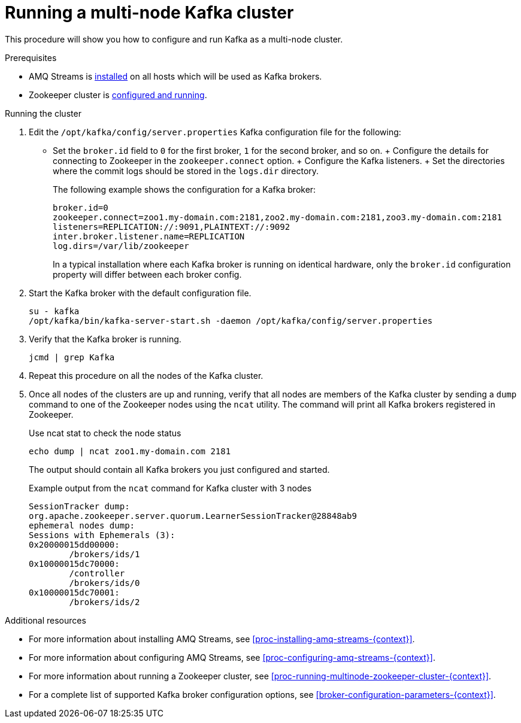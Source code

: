 // Module included in the following assemblies:
//
// assembly-configuring-kafka.adoc

[id='proc-running-multinode-kafka-cluster-{context}']

= Running a multi-node Kafka cluster

This procedure will show you how to configure and run Kafka as a multi-node cluster.

.Prerequisites

* AMQ Streams is xref:proc-installing-amq-streams-{context}[installed] on all hosts which will be used as Kafka brokers.
* Zookeeper cluster is xref:proc-running-multinode-zookeeper-cluster-{context}[configured and running].

.Running the cluster

. Edit the `/opt/kafka/config/server.properties` Kafka configuration file for the following:
+
* Set the `broker.id` field to `0` for the first broker, `1` for the second broker, and so on.
+ Configure the details for connecting to Zookeeper in the `zookeeper.connect` option.
+ Configure the Kafka listeners.
+ Set the directories where the commit logs should be stored in the `logs.dir` directory.
+
The following example shows the configuration for a Kafka broker:
+
[source,ini]
----
broker.id=0
zookeeper.connect=zoo1.my-domain.com:2181,zoo2.my-domain.com:2181,zoo3.my-domain.com:2181
listeners=REPLICATION://:9091,PLAINTEXT://:9092
inter.broker.listener.name=REPLICATION
log.dirs=/var/lib/zookeeper
----
+
In a typical installation where each Kafka broker is running on identical hardware, only the `broker.id` configuration property will differ between each broker config.

. Start the Kafka broker with the default configuration file.
+
[source,shell,subs=+quotes]
----
su - kafka
/opt/kafka/bin/kafka-server-start.sh -daemon /opt/kafka/config/server.properties
----

. Verify that the Kafka broker is running.
+
[source,shell,subs=+quotes]
----
jcmd | grep Kafka
----

. Repeat this procedure on all the nodes of the Kafka cluster.

. Once all nodes of the clusters are up and running, verify that all nodes are members of the Kafka cluster by sending a `dump` command to one of the Zookeeper nodes using the `ncat` utility.
The command will print all Kafka brokers registered in Zookeeper.
+
.Use ncat stat to check the node status
[source,shell,subs=+quotes]
----
echo dump | ncat zoo1.my-domain.com 2181
----
+
The output should contain all Kafka brokers you just configured and started.
+
.Example output from the `ncat` command for Kafka cluster with 3 nodes
[source,plain,subs=+quotes]
----
SessionTracker dump:
org.apache.zookeeper.server.quorum.LearnerSessionTracker@28848ab9
ephemeral nodes dump:
Sessions with Ephemerals (3):
0x20000015dd00000:
        /brokers/ids/1
0x10000015dc70000:
        /controller
        /brokers/ids/0
0x10000015dc70001:
        /brokers/ids/2
----

.Additional resources

* For more information about installing AMQ Streams, see xref:proc-installing-amq-streams-{context}[].
* For more information about configuring AMQ Streams, see xref:proc-configuring-amq-streams-{context}[].
* For more information about running a Zookeeper cluster, see xref:proc-running-multinode-zookeeper-cluster-{context}[].
* For a complete list of supported Kafka broker configuration options, see xref:broker-configuration-parameters-{context}[].